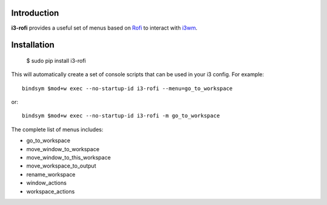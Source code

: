 Introduction
============

**i3-rofi** provides a useful set of menus based on `Rofi
<https://davedavenport.github.io/rofi>`_ to interact with `i3wm
<http://i3wm.org>`_.

Installation
============

    $ sudo pip install i3-rofi

This will automatically create a set of console scripts that can be used
in your i3 config. For example::

    bindsym $mod+w exec --no-startup-id i3-rofi --menu=go_to_workspace

or::

    bindsym $mod+w exec --no-startup-id i3-rofi -m go_to_workspace


The complete list of menus includes:

* go_to_workspace
* move_window_to_workspace
* move_window_to_this_workspace
* move_workspace_to_output
* rename_workspace
* window_actions
* workspace_actions
